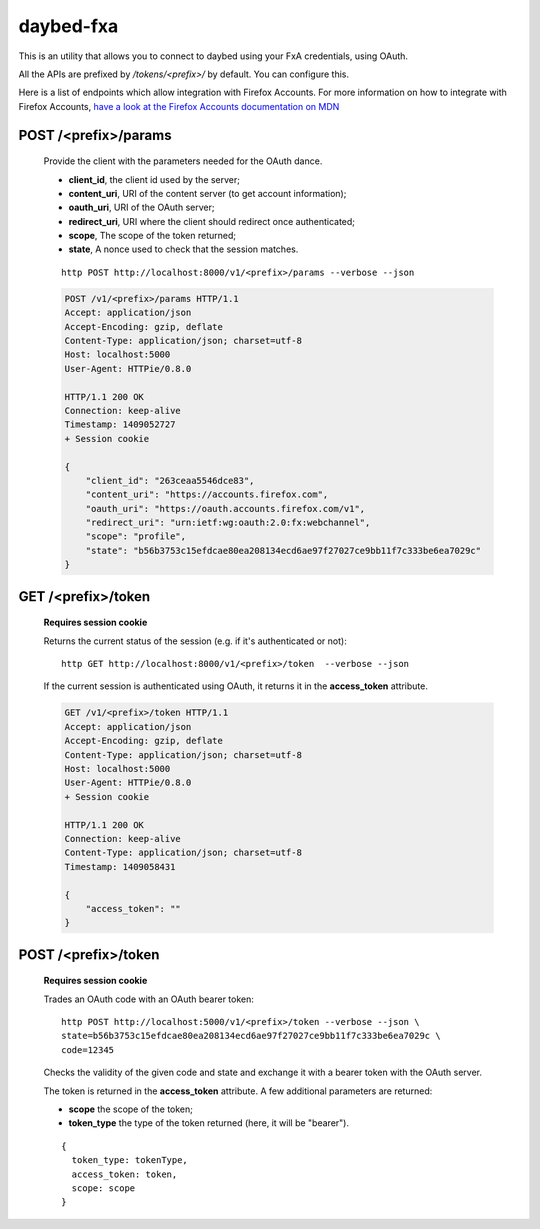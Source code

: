 daybed-fxa
##########

.. image:: https://travis-ci.org/spiral-project/daybed-fxa.png
    :target: https://travis-ci.org/spiral-project/daybed-fxa

This is an utility that allows you to connect to daybed using your FxA
credentials, using OAuth.

All the APIs are prefixed by `/tokens/<prefix>/` by default. You can configure
this.

Here is a list of endpoints which allow integration with Firefox Accounts. For more
information on how to integrate with Firefox Accounts, `have a look at the
Firefox Accounts documentation on MDN
<https://developer.mozilla.org/en-US/Firefox_Accounts#Login_with_the_FxA_OAuth_HTTP_API>`_

POST /<prefix>/params
~~~~~~~~~~~~~~~~~~~~~~

    Provide the client with the parameters needed for the OAuth dance.

    - **client_id**, the client id used by the server;
    - **content_uri**, URI of the content server (to get account information);
    - **oauth_uri**, URI of the OAuth server;
    - **redirect_uri**, URI where the client should redirect once authenticated;
    - **scope**, The scope of the token returned;
    - **state**, A nonce used to check that the session matches.

    ::

        http POST http://localhost:8000/v1/<prefix>/params --verbose --json

    .. code-block:: http

        POST /v1/<prefix>/params HTTP/1.1
        Accept: application/json
        Accept-Encoding: gzip, deflate
        Content-Type: application/json; charset=utf-8
        Host: localhost:5000
        User-Agent: HTTPie/0.8.0

        HTTP/1.1 200 OK
        Connection: keep-alive
        Timestamp: 1409052727
        + Session cookie

        {
            "client_id": "263ceaa5546dce83",
            "content_uri": "https://accounts.firefox.com",
            "oauth_uri": "https://oauth.accounts.firefox.com/v1",
            "redirect_uri": "urn:ietf:wg:oauth:2.0:fx:webchannel",
            "scope": "profile",
            "state": "b56b3753c15efdcae80ea208134ecd6ae97f27027ce9bb11f7c333be6ea7029c"
        }


GET /<prefix>/token
~~~~~~~~~~~~~~~~~~~~

    **Requires session cookie** 

    Returns the current status of the session (e.g. if it's authenticated or not)::

        http GET http://localhost:8000/v1/<prefix>/token  --verbose --json

    If the current session is authenticated using OAuth, it returns it
    in the **access_token** attribute.

    .. code-block:: http

        GET /v1/<prefix>/token HTTP/1.1
        Accept: application/json
        Accept-Encoding: gzip, deflate
        Content-Type: application/json; charset=utf-8
        Host: localhost:5000
        User-Agent: HTTPie/0.8.0
        + Session cookie

        HTTP/1.1 200 OK
        Connection: keep-alive
        Content-Type: application/json; charset=utf-8
        Timestamp: 1409058431

        {
            "access_token": ""
        }


POST /<prefix>/token
~~~~~~~~~~~~~~~~~~~~~

    **Requires session cookie** 

    Trades an OAuth code with an OAuth bearer token::

        http POST http://localhost:5000/v1/<prefix>/token --verbose --json \
        state=b56b3753c15efdcae80ea208134ecd6ae97f27027ce9bb11f7c333be6ea7029c \
        code=12345

    Checks the validity of the given code and state and exchange it with a
    bearer token with the OAuth server.

    The token is returned in the **access_token** attribute. A few additional
    parameters are returned:

    - **scope** the scope of the token;
    - **token_type** the type of the token returned (here, it will be
      "bearer").

    ::

        {
          token_type: tokenType,
          access_token: token,
          scope: scope
        }


